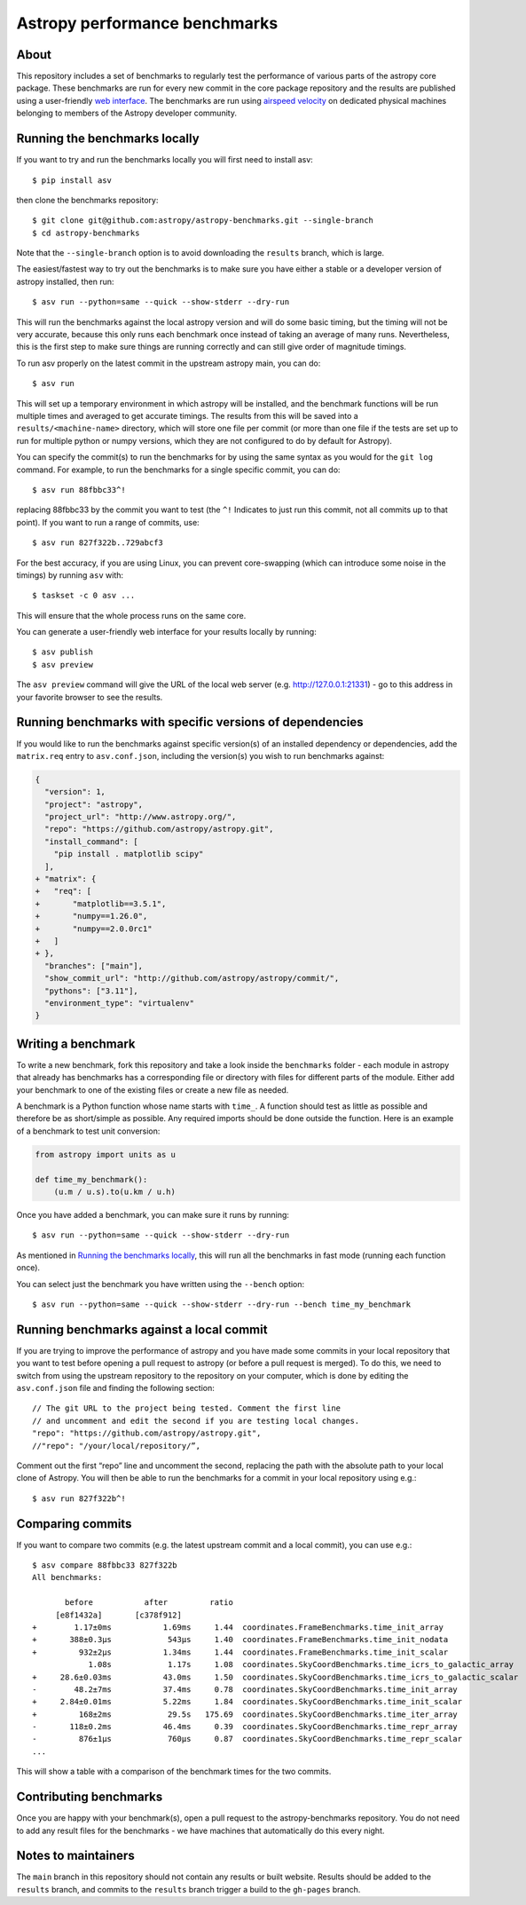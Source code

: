 Astropy performance benchmarks
==============================

About
-----

This repository includes a set of benchmarks to regularly test the performance of
various parts of the astropy core package. These benchmarks are run for every
new commit in the core package repository and the results are published using a
user-friendly `web interface <https://spacetelescope.github.io/bench/astropy-benchmarks/>`__. The
benchmarks are run using `airspeed velocity <https://asv.readthedocs.io>`__ on
dedicated physical machines belonging to members of the Astropy developer community.

Running the benchmarks locally
------------------------------

If you want to try and run the benchmarks locally you will first need to install asv::

    $ pip install asv

then clone the benchmarks repository::

    $ git clone git@github.com:astropy/astropy-benchmarks.git --single-branch
    $ cd astropy-benchmarks

Note that the ``--single-branch`` option is to avoid downloading the ``results``
branch, which is large.

The easiest/fastest way to try out the benchmarks is to make sure you have
either a stable or a developer version of astropy installed, then run::

    $ asv run --python=same --quick --show-stderr --dry-run

This will run the benchmarks against the local astropy version and will do some
basic timing, but the timing will not be very accurate, because this only runs
each benchmark once instead of taking an average of many runs. Nevertheless,
this is the first step to make sure things are running correctly and can still
give order of magnitude timings.

To run asv properly on the latest commit in the upstream astropy main, you can
do::

    $ asv run

This will set up a temporary environment in which astropy will be installed, and
the benchmark functions will be run multiple times and averaged to get accurate
timings. The results from this will be saved into a ``results/<machine-name>``
directory, which will store one file per commit (or more than one file if the
tests are set up to run for multiple python or numpy versions, which they are
not configured to do by default for Astropy).

You can specify the commit(s) to run the benchmarks for by using the same syntax
as you would for the ``git log`` command. For example, to run the benchmarks for
a single specific commit, you can do::

    $ asv run 88fbbc33^!

replacing 88fbbc33 by the commit you want to test (the ``^!`` Indicates to just run
this commit, not all commits up to that point). If
you want to run a range of commits, use::

    $ asv run 827f322b..729abcf3

For the best accuracy, if you are using Linux, you can prevent core-swapping
(which can introduce some noise in the timings) by running ``asv`` with::

    $ taskset -c 0 asv ...

This will ensure that the whole process runs on the same core.

You can generate a user-friendly web interface for your results locally by
running::

    $ asv publish
    $ asv preview

The ``asv preview`` command will give the URL of the local web server (e.g.
http://127.0.0.1:21331) - go to this address in your favorite browser to see
the results.

Running benchmarks with specific versions of dependencies
---------------------------------------------------------

If you would like to run the benchmarks against specific version(s) of an
installed dependency or dependencies, add the ``matrix.req`` entry to 
``asv.conf.json``, including the version(s) you wish to run benchmarks against:

.. code-block:: diff

    {
      "version": 1,
      "project": "astropy",
      "project_url": "http://www.astropy.org/",
      "repo": "https://github.com/astropy/astropy.git",
      "install_command": [
        "pip install . matplotlib scipy"
      ],
    + "matrix": {
    +   "req": [
    +       "matplotlib==3.5.1",
    +       "numpy==1.26.0",
    +       "numpy==2.0.0rc1"
    +   ]
    + },
      "branches": ["main"],
      "show_commit_url": "http://github.com/astropy/astropy/commit/",
      "pythons": ["3.11"],
      "environment_type": "virtualenv"
    }

Writing a benchmark
-------------------

To write a new benchmark, fork this repository and take a look inside the
``benchmarks`` folder - each module in astropy that already has benchmarks has a
corresponding file or directory with files for different parts of the module.
Either add your benchmark to one of the existing files or create a new file as
needed.

A benchmark is a Python function whose name starts with ``time_``. A function
should test as little as possible and therefore be as short/simple as possible.
Any required imports should be done outside the function. Here is an example of
a benchmark to test unit conversion:

.. code-block:: python

    from astropy import units as u

    def time_my_benchmark():
        (u.m / u.s).to(u.km / u.h)

Once you have added a benchmark, you can make sure it runs by running::

    $ asv run --python=same --quick --show-stderr --dry-run

As mentioned in `Running the benchmarks locally`_, this will run all the
benchmarks in fast mode (running each function once).

You can select just the benchmark you have written using the ``--bench`` option::

    $ asv run --python=same --quick --show-stderr --dry-run --bench time_my_benchmark

Running benchmarks against a local commit
-----------------------------------------

If you are trying to improve the performance of astropy and you have made some
commits in your local repository that you want to test before opening a pull
request to astropy (or before a pull request is merged). To do this, we need
to switch from using the upstream repository to the repository on your computer,
which is done by editing the ``asv.conf.json`` file and finding the following
section::

    // The git URL to the project being tested. Comment the first line
    // and uncomment and edit the second if you are testing local changes.
    "repo": "https://github.com/astropy/astropy.git",
    //"repo": "/your/local/repository/”,

Comment out the first “repo” line and uncomment the second, replacing the path
with the absolute path to your local clone of Astropy. You will then be able to
run the benchmarks for a commit in your local repository using e.g.::

    $ asv run 827f322b^!

Comparing commits
-----------------

If you want to compare two commits (e.g. the latest upstream commit and a local
commit), you can use e.g.::

    $ asv compare 88fbbc33 827f322b
    All benchmarks:

           before           after         ratio
         [e8f1432a]       [c378f912]
    +        1.17±0ms           1.69ms     1.44  coordinates.FrameBenchmarks.time_init_array
    +       388±0.3μs            543μs     1.40  coordinates.FrameBenchmarks.time_init_nodata
    +         932±2μs           1.34ms     1.44  coordinates.FrameBenchmarks.time_init_scalar
                1.08s            1.17s     1.08  coordinates.SkyCoordBenchmarks.time_icrs_to_galactic_array
    +     28.6±0.03ms           43.0ms     1.50  coordinates.SkyCoordBenchmarks.time_icrs_to_galactic_scalar
    -        48.2±7ms           37.4ms     0.78  coordinates.SkyCoordBenchmarks.time_init_array
    +     2.84±0.01ms           5.22ms     1.84  coordinates.SkyCoordBenchmarks.time_init_scalar
    +         168±2ms            29.5s   175.69  coordinates.SkyCoordBenchmarks.time_iter_array
    -       118±0.2ms           46.4ms     0.39  coordinates.SkyCoordBenchmarks.time_repr_array
    -         876±1μs            760μs     0.87  coordinates.SkyCoordBenchmarks.time_repr_scalar
    ...

This will show a table with a comparison of the benchmark times for the two
commits.

Contributing benchmarks
-----------------------

Once you are happy with your benchmark(s), open a pull request to the
astropy-benchmarks repository. You do not need to add any result files for the
benchmarks - we have machines that automatically do this every night.

Notes to maintainers
--------------------

The ``main`` branch in this repository should not contain any results or built
website. Results should be added to the ``results`` branch, and commits to the
``results`` branch trigger a build to the ``gh-pages`` branch.
